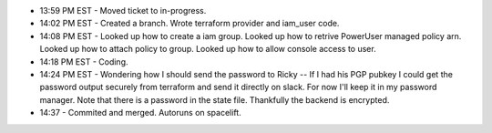 * 13:59 PM EST - Moved ticket to in-progress. 
* 14:02 PM EST - Created a branch. Wrote terraform provider and iam_user code.
* 14:08 PM EST - Looked up how to create a iam group. Looked up how to retrive PowerUser managed policy arn. Looked up how to attach policy to group. Looked up how to allow console access to user.
* 14:18 PM EST - Coding.
* 14:24 PM EST - Wondering how I should send the password to Ricky -- If I had his PGP pubkey I could get the password output securely from terraform and send it directly on slack. For now I'll keep it in my password manager. Note that there is a password in the state file. Thankfully the backend is encrypted.
* 14:37 - Commited and merged. Autoruns on spacelift.
